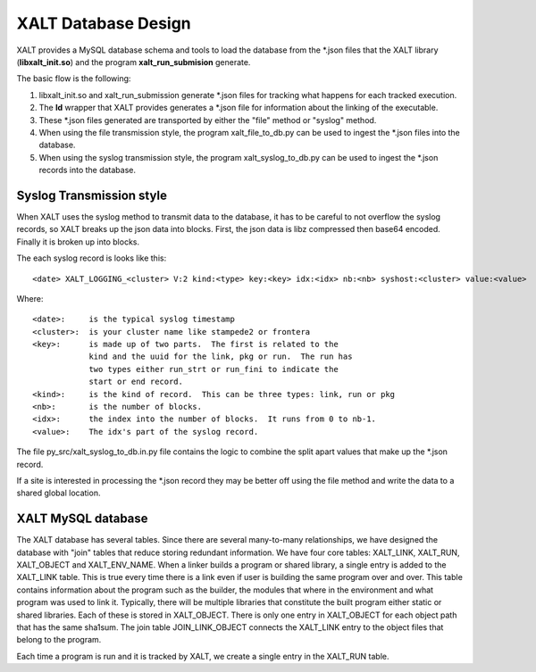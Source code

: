 XALT Database Design
--------------------

XALT provides a MySQL database schema and tools to load the database
from the \*.json files that the XALT library (**libxalt_init.so**) and the
program **xalt_run_submision** generate.

The basic flow is the following:

#. libxalt_init.so and xalt_run_submission generate \*.json files for
   tracking what happens for each tracked execution.
#. The **ld** wrapper that XALT provides generates a \*.json file for
   information about the linking of the executable.
#. These \*.json files generated are transported by either the "file"
   method or "syslog" method.
#. When using the file transmission style, the program
   xalt_file_to_db.py can be used to ingest the \*.json files 
   into the database.
#. When using the syslog transmission style, the program
   xalt_syslog_to_db.py can be used to  ingest the \*.json records into
   the database.

Syslog Transmission style
^^^^^^^^^^^^^^^^^^^^^^^^^

When XALT uses the syslog method to transmit data to the database, it
has to be careful to not overflow the syslog records, so XALT breaks
up the json data into blocks.  First, the json data is libz compressed
then base64 encoded.  Finally it is broken up into blocks.

The each syslog record is looks like this::

  <date> XALT_LOGGING_<cluster> V:2 kind:<type> key:<key> idx:<idx> nb:<nb> syshost:<cluster> value:<value>

Where::

  <date>:     is the typical syslog timestamp
  <cluster>:  is your cluster name like stampede2 or frontera
  <key>:      is made up of two parts.  The first is related to the
              kind and the uuid for the link, pkg or run.  The run has
              two types either run_strt or run_fini to indicate the
              start or end record.
  <kind>:     is the kind of record.  This can be three types: link, run or pkg
  <nb>:       is the number of blocks.
  <idx>:      the index into the number of blocks.  It runs from 0 to nb-1.
  <value>:    The idx's part of the syslog record.

The file py_src/xalt_syslog_to_db.in.py file contains the logic to
combine the split apart values that make up the \*.json record.

If a site is interested in processing the \*.json record they may be
better off using the file method and write the data to a shared global
location.

XALT MySQL database
^^^^^^^^^^^^^^^^^^^

The XALT database has several tables.  Since there are several
many-to-many relationships, we have designed the database with "join"
tables that reduce storing redundant information.  We have four core
tables: XALT_LINK, XALT_RUN, XALT_OBJECT and XALT_ENV_NAME.  When a
linker builds a program or shared library, a single entry is added to
the XALT_LINK table. This is true every time there is a link even if
user is building the same program over and over.  This table contains
information about the program such as the builder, the modules that
where in the environment and what program was used to link it.
Typically, there will be multiple libraries that constitute the built
program either static or shared libraries.  Each of these is stored in
XALT_OBJECT.  There is only one entry in XALT_OBJECT for each object
path that has the same sha1sum.  The join table JOIN_LINK_OBJECT
connects the XALT_LINK entry to the object files that belong to the
program.

Each time a program is run and it is tracked by XALT, we create a
single entry in the XALT_RUN table.


